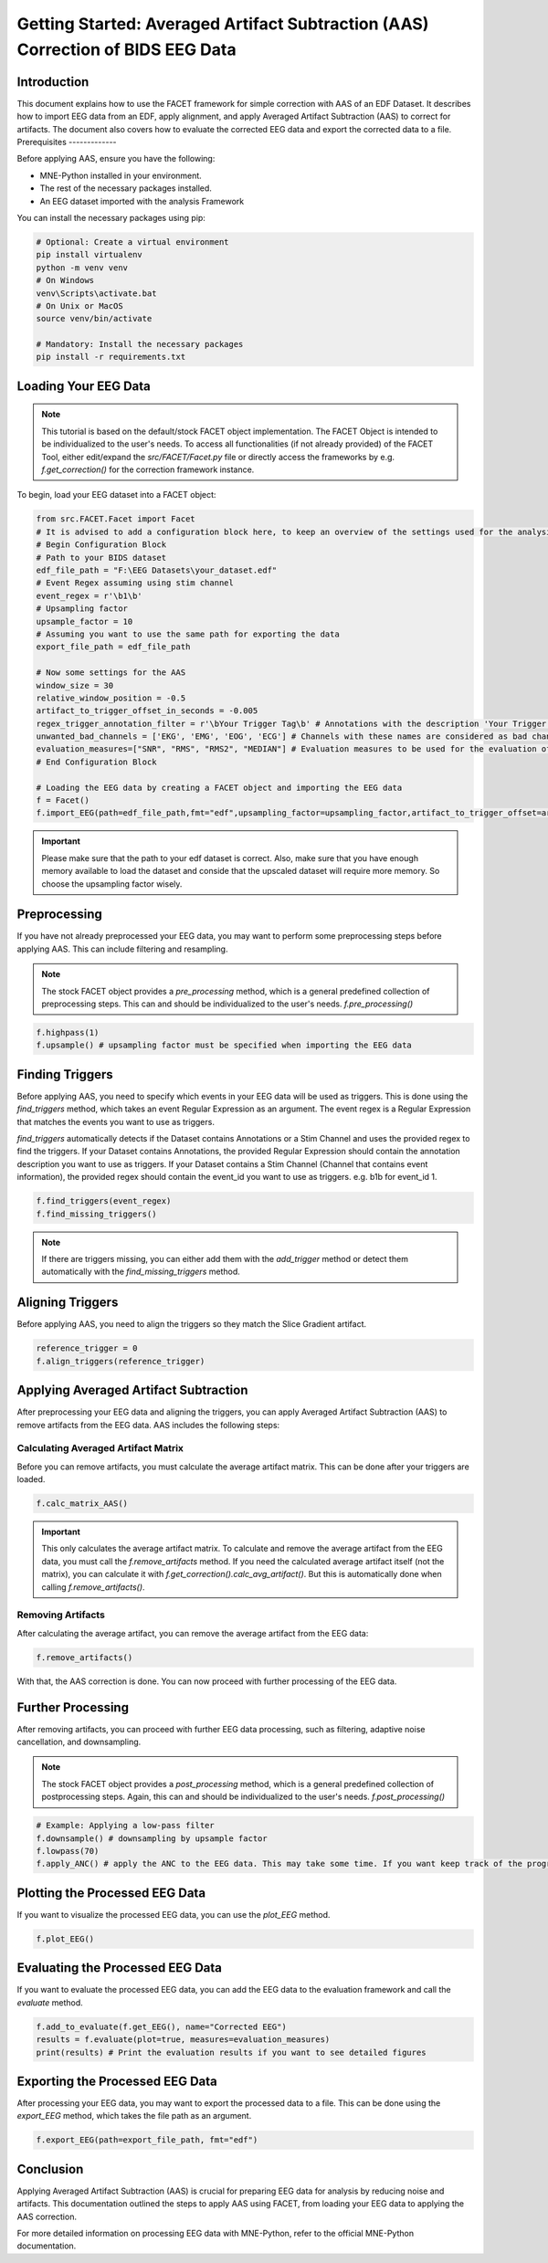 Getting Started: Averaged Artifact Subtraction (AAS) Correction of BIDS EEG Data
====================================================================================

Introduction
------------

This document explains how to use the FACET framework for simple correction with AAS of an EDF Dataset. It describes how to import EEG data from an EDF, apply alignment, and apply Averaged Artifact Subtraction (AAS) to correct for artifacts. The document also covers how to evaluate the corrected EEG data and export the corrected data to a file.
Prerequisites
-------------

Before applying AAS, ensure you have the following:

- MNE-Python installed in your environment.
- The rest of the necessary packages installed.
- An EEG dataset imported with the analysis Framework

You can install the necessary packages using pip:

.. code-block:: bash
   
   # Optional: Create a virtual environment
   pip install virtualenv
   python -m venv venv
   # On Windows
   venv\Scripts\activate.bat
   # On Unix or MacOS
   source venv/bin/activate

   # Mandatory: Install the necessary packages
   pip install -r requirements.txt

Loading Your EEG Data
---------------------

.. note::
   
   This tutorial is based on the default/stock FACET object implementation. The FACET Object is intended to be individualized to the user's needs.
   To access all functionalities (if not already provided) of the FACET Tool, either edit/expand the `src/FACET/Facet.py` file or directly access the frameworks by e.g. `f.get_correction()` for the correction framework instance.

To begin, load your EEG dataset into a FACET object:

.. code-block:: python
   
   from src.FACET.Facet import Facet
   # It is advised to add a configuration block here, to keep an overview of the settings used for the analysis.
   # Begin Configuration Block
   # Path to your BIDS dataset
   edf_file_path = "F:\EEG Datasets\your_dataset.edf"
   # Event Regex assuming using stim channel
   event_regex = r'\b1\b'
   # Upsampling factor
   upsample_factor = 10
   # Assuming you want to use the same path for exporting the data
   export_file_path = edf_file_path

   # Now some settings for the AAS
   window_size = 30
   relative_window_position = -0.5   
   artifact_to_trigger_offset_in_seconds = -0.005
   regex_trigger_annotation_filter = r'\bYour Trigger Tag\b' # Annotations with the description 'Your Trigger Tag' are considered as triggers
   unwanted_bad_channels = ['EKG', 'EMG', 'EOG', 'ECG'] # Channels with these names are considered as bad channels and not considered in the processing
   evaluation_measures=["SNR", "RMS", "RMS2", "MEDIAN"] # Evaluation measures to be used for the evaluation of the AAS
   # End Configuration Block

   # Loading the EEG data by creating a FACET object and importing the EEG data
   f = Facet()
   f.import_EEG(path=edf_file_path,fmt="edf",upsampling_factor=upsampling_factor,artifact_to_trigger_offset=artifact_to_trigger_offset_in_seconds, bads=unwanted_bad_channels)

.. important::

   Please make sure that the path to your edf dataset is correct.
   Also, make sure that you have enough memory available to load the dataset and conside that the upscaled dataset will require more memory. So choose the upsampling factor wisely.

Preprocessing
-------------
If you have not already preprocessed your EEG data, you may want to perform some preprocessing steps before applying AAS. 
This can include filtering and resampling.

.. note::

   The stock FACET object provides a `pre_processing` method, which is a general predefined collection of preprocessing steps. 
   This can and should be individualized to the user's needs.
   `f.pre_processing()`

.. code-block:: python

   f.highpass(1)
   f.upsample() # upsampling factor must be specified when importing the EEG data

Finding Triggers
----------------

Before applying AAS, you need to specify which events in your EEG data will be used as triggers.
This is done using the `find_triggers` method, which takes an event Regular Expression as an argument.
The event regex is a Regular Expression that matches the events you want to use as triggers.

`find_triggers` automatically detects if the Dataset contains Annotations or a Stim Channel and uses the provided regex to find the triggers.
If your Dataset contains Annotations, the provided Regular Expression should contain the annotation description you want to use as triggers.
If your Dataset contains a Stim Channel (Channel that contains event information), the provided regex should contain the event_id you want to use as triggers. e.g. \b1\b for event_id 1.

.. code-block:: python

   f.find_triggers(event_regex)
   f.find_missing_triggers()

.. note::

   If there are triggers missing, you can either add them with the `add_trigger` method or detect them automatically with the `find_missing_triggers` method.

Aligning Triggers
-----------------

Before applying AAS, you need to align the triggers so they match the Slice Gradient artifact.

.. code-block:: python

   reference_trigger = 0
   f.align_triggers(reference_trigger)

Applying Averaged Artifact Subtraction
--------------------------------------

After preprocessing your EEG data and aligning the triggers, you can apply Averaged Artifact Subtraction (AAS) to remove artifacts from the EEG data.
AAS includes the following steps:

Calculating Averaged Artifact Matrix
^^^^^^^^^^^^^^^^^^^^^^^^^^^^^^^^^^^^

Before you can remove artifacts, you must calculate the average artifact matrix. This can be done 
after your triggers are loaded.

.. code-block:: python

   f.calc_matrix_AAS()

.. important::

   This only calculates the average artifact matrix. To calculate and remove the average artifact from the EEG data, you must call the `f.remove_artifacts` method.
   If you need the calculated average artifact itself (not the matrix), you can calculate it with `f.get_correction().calc_avg_artifact()`. But this is automatically done when calling `f.remove_artifacts()`.

Removing Artifacts
^^^^^^^^^^^^^^^^^^

After calculating the average artifact, you can remove the average artifact from the EEG data:

.. code-block:: python

   f.remove_artifacts()

With that, the AAS correction is done. You can now proceed with further processing of the EEG data.

Further Processing
------------------

After removing artifacts, you can proceed with further EEG data processing, such as filtering, adaptive noise cancellation, and downsampling.

.. note::

   The stock FACET object provides a `post_processing` method, which is a general predefined collection of postprocessing steps. 
   Again, this can and should be individualized to the user's needs.
   `f.post_processing()`

.. code-block:: python

   # Example: Applying a low-pass filter
   f.downsample() # downsampling by upsample factor
   f.lowpass(70)
   f.apply_ANC() # apply the ANC to the EEG data. This may take some time. If you want keep track of the progress, you can set the logger level to DEBUG

Plotting the Processed EEG Data
-------------------------------
If you want to visualize the processed EEG data, you can use the `plot_EEG` method.

.. code-block:: python

   f.plot_EEG()

Evaluating the Processed EEG Data
---------------------------------
If you want to evaluate the processed EEG data, you can add the EEG data to the evaluation framework and call the `evaluate` method.

.. code-block:: python

   f.add_to_evaluate(f.get_EEG(), name="Corrected EEG")
   results = f.evaluate(plot=true, measures=evaluation_measures)
   print(results) # Print the evaluation results if you want to see detailed figures

Exporting the Processed EEG Data
--------------------------------
After processing your EEG data, you may want to export the processed data to a file.
This can be done using the `export_EEG` method, which takes the file path as an argument.

.. code-block:: python

   f.export_EEG(path=export_file_path, fmt="edf")

Conclusion
----------

Applying Averaged Artifact Subtraction (AAS) is crucial for preparing EEG data for analysis by reducing noise and artifacts. This documentation outlined the steps to apply AAS using FACET, from loading your EEG data to applying the AAS correction.

For more detailed information on processing EEG data with MNE-Python, refer to the official MNE-Python documentation.